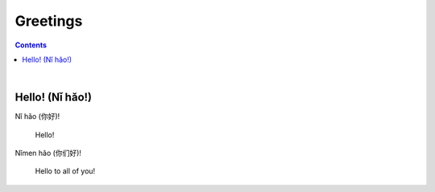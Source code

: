 =========
Greetings
=========
.. contents:: **Contents**
   :depth: 3
   :local:
   :backlinks: top

|

Hello! (Nǐ hǎo!)
----------------
| Nǐ hǎo (你好)!
   
   Hello!

| Nǐmen hǎo (你们好)!

   Hello to all of you!
   
